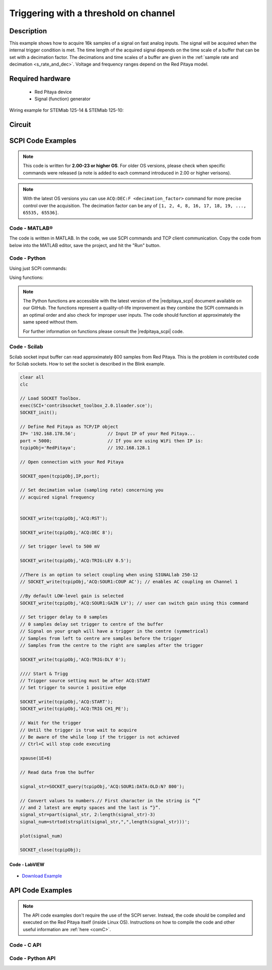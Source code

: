 .. _trig_threshold_example:

Triggering with a threshold on channel
######################################

.. http://blog.redpitaya.com/examples-new/single-buffer-acquire/


Description
============

This example shows how to acquire 16k samples of a signal on fast analog inputs. The signal will be acquired when the internal trigger condition is met. The time length of the acquired signal depends on the time scale of a buffer that can be set with a decimation factor. The decimations and time scales of a buffer are given in the :ref:`sample rate and decimation <s_rate_and_dec>`. Voltage and frequency ranges depend on the Red Pitaya model. 


Required hardware
==================

    -   Red Pitaya device
    -   Signal (function) generator
    
Wiring example for STEMlab 125-14 & STEMlab 125-10:

.. figure:: img/on_given_trigger_acquire_signal_on_fast_analog_input.png

Circuit
=======

.. figure:: img/on_given_trigger_acquire_signal_on_fast_analog_input_circuit.png


SCPI Code Examples
====================

.. note::

  This code is written for **2.00-23 or higher OS**. For older OS versions, please check when specific commands were released (a note is added to each command introduced in 2.00 or higher verisons).

.. note::

    With the latest OS versions you can use ``ACQ:DEC:F <decimation_factor>`` command for more precise control over the acquisition. The decimation factor can be any of ``[1, 2, 4, 8, 16, 17, 18, 19, ..., 65535, 65536]``.

Code - MATLAB®
---------------

The code is written in MATLAB. In the code, we use SCPI commands and TCP client communication. Copy the code from below into the MATLAB editor, save the project, and hit the "Run" button.

.. tabs::

    .. tab:: ASCII/VOLTS mode

        .. code-block:: matlab

            %% Define Red Pitaya as TCP/IP object
            clear all
            close all
            clc
            IP = '192.168.178.111';                 % Input IP of your Red Pitaya...
            port = 5000;
            RP = tcpclient(IP, port);
            
            %% Open connection with your Red Pitaya
            
            RP.ByteOrder = 'big-endian';
            configureTerminator(RP, 'CR/LF');
            
            flush(RP);

            % Reset Acquisition
            writeline(RP,'ACQ:RST');

            %% ACQUISITION
            % Set decimation value (sampling rate) concerning your 
            % acquired signal frequency
            
            writeline(RP,'ACQ:DEC 1');
            writeline(RP,'ACQ:TRIG:LEV 0.5');       % trigger level

            % SIGNALLAB ONLY            
            % There is an option to select coupling when using SIGNALlab 250-12 
            % writeline(RP,'ACQ:SOUR1:COUP AC');    % enables AC coupling on Channel 1
            %

            % by default LOW level gain is selected
            writeline(RP,'ACQ:SOUR1:GAIN LV');  % acquire gain to LV/HV (should the same as jumpers)


            % Set trigger delay to 0 samples
            % 0 samples delay sets the trigger to the centre of the buffer
            % Signal on your graph will have the trigger in the centre (symmetrical)
            % Samples from left to centre are samples before the trigger 
            % Samples from the centre to the right are samples after the trigger
            
            writeline(RP,'ACQ:TRIG:DLY 0');
            
            %% Start & Trigg
            % Trigger source setting must be after ACQ:START
            % Set trigger to source 1 positive edge
            
            writeline(RP,'ACQ:START');
            
            % After acquisition is started some time delay is needed to acquire fresh samples in the buffer
            pause(1);
            % Here we have used a time delay of one second, but you can calculate the exact value by taking into account the buffer
            % length and sampling rate
            
            writeline(RP,'ACQ:TRIG CH1_PE');
            
            % Wait for the trigger
            % Until the trigger is true wait to acquire
            % Be aware of the while loop if the trigger is not achieved
            % Ctrl+C will stop code execution in MATLAB
            
            while 1
                trig_rsp = writeread(RP,'ACQ:TRIG:STAT?')
                if strcmp('TD', trig_rsp(1:2))      % Read only TD
                    break;
                end
            end

            %%! OS 2.00 or higher only !%%
            % wait for fill adc buffer
            while 1
                fill_state = writeread(RP,'ACQ:TRIG:FILL?')
                if strcmp('1', fill_state(1:1)the )
                    break;
                end
            end 
                
            %% Read data from the buffer 
            signal_str = writeread(RP,'ACQ:SOUR1:DATA?');
            
            % Convert values to numbers.
            % The first character in the received string is “{“   
            % and the last 3 are 2 empty spaces and a “}”.  
            
            signal_num = str2num(signal_str(1, 2:length(signal_str)-3));
            
            plot(signal_num)
            grid on;
            ylabel('Voltage / V')
            xlabel('Samples')
            
            clear RP;

    .. tab:: BIN/VOLTS mode

        .. code-block:: matlab

            %% Define Red Pitaya as TCP/IP object
            clear all
            close all
            clc
            IP = '192.168.178.111';                 % Input IP of your Red Pitaya...
            port = 5000;
            RP = tcpclient(IP, port);
            
            %% Open connection with your Red Pitaya
            
            RP.ByteOrder = 'big-endian';
            configureTerminator(RP, 'CR/LF');
            
            flush(RP);
            
            % Reset Acquisition
            writeline(RP,'ACQ:RST');

            %% ACQUISITION
            writeline(RP,'ACQ:DEC 1');
            writeline(RP,'ACQ:TRIG:LEV 0.5');
            writeline(RP,'ACQ:SOUR1:GAIN LV');

            % Set Units and Format
            writeline(RP,'ACQ:DATA:FORMAT BIN');
            writeline(RP,'ACQ:DATA:UNITS VOLTS');
            
            % Set trigger delay to 0 samples
            % 0 samples delay sets the trigger to the centre of the buffer
            % Signal on your graph will have the trigger in the centre (symmetrical)
            % Samples from left to centre are samples before the trigger 
            % Samples from the centre to the right are samples after the trigger
            
            writeline(RP,'ACQ:TRIG:DLY 0');
            
            
            %% Start & Trigg
            % Trigger source setting must be after ACQ:START
            % Set trigger to source 1 positive edge
            
            writeline(RP,'ACQ:START');
            
            % After acquisition is started some time delay is needed to acquire fresh samples in the buffer
            pause(1);
            % Here we have used a time delay of one second, but you can calculate the exact value by taking into account the buffer
            % length and sampling rate
            
            writeline(RP,'ACQ:TRIG CH1_PE');
            
            % Wait for the trigger
            % Until the trigger is true wait to acquire
            % Be aware of the while loop if the trigger is not achieved
            % Ctrl+C will stop code execution in MATLAB
            
            while 1
                trig_rsp = writeread(RP,'ACQ:TRIG:STAT?')
                if strcmp('TD', trig_rsp(1:2))      % Read only TD
                    break
                end
            end
            
            %%! OS 2.00 or higher only !%%
            % wait for fill adc buffer
            while 1
                fill_state = writeread(RP,'ACQ:TRIG:FILL?')
                if strcmp('1', fill_state(1:1))
                    break;
                end
            end 
            
            % Read data from the buffer
            writeline(RP,'ACQ:SOUR1:DATA?');
            
            % Read header for binary format
            header = read(RP, 1);
            
            % Reading size of the block, what informed about data size
            header_size = str2double(strcat(read(RP, 1, 'int8')));
            
            % Reading size of data
            data_size = str2double(strcat(read(RP, header_size, 'char'))');
            
            % Read data
            signal_num = read(RP, data_size/4,'float');
            
            plot(signal_num)
            grid on
            ylabel('Voltage / V')
            xlabel('samples')
            
            clear RP;


    .. tab:: BIN/RAW mode

        .. code-block:: matlab

            %% Define Red Pitaya as TCP/IP object
            clear all
            close all
            clc
            IP = '192.168.178.111';                 % Input IP of your Red Pitaya...
            port = 5000;
            RP = tcpclient(IP, port);
            
            %% Open connection with your Red Pitaya
            
            RP.ByteOrder = 'big-endian';
            configureTerminator(RP, 'CR/LF');
            
            flush(RP);
            
            % Set decimation vale (sampling rate) concerning you
            % acquired signal frequency
            
            
            % Reset Acquisition
            writeline(RP,'ACQ:RST');

            %% ACQUISITION
            writeline(RP,'ACQ:DEC 1');
            writeline(RP,'ACQ:TRIG:LEV 0.5');
            writeline(RP,'ACQ:SOUR1:GAIN LV');

            % Select Format and Units
            writeline(RP,'ACQ:DATA:FORMAT BIN');
            writeline(RP,'ACQ:DATA:UNITS RAW');
            
            % Set trigger delay to 0 samples
            % 0 samples delay the et trigger to the centre of the buffer
            % Signal on your graph will have a trigger in the centre (symmetrical)
            % Samples from left to centre are samples before the trigger
            % Samples from the centre to the right are samples after the trigger

            writeline(RP,'ACQ:TRIG:DLY 0');
            
            %% Start & Trigg
            % Trigger source setting must be after ACQ:START
            % Set trigger to source 1 positive edge
            
            writeline(RP,'ACQ:START');
            % After the acquisition is started some time delay is needed to acquire fresh samples in to buffer
            % Here we have used a time delay of one second but you can calculate the exact value taking into account the buffer
            % length and sampling rate
            pause(1);
            
            writeline(RP,'ACQ:TRIG CH1_PE');
            % Wait for the trigger
            % Until the trigger is true wait to acquire
            % Be aware of the while loop if the trigger is not achieved
            % Ctrl+C will stop code executing in MATLAB
            
            while 1
                trig_rsp = writeread(RP,'ACQ:TRIG:STAT?')
                if strcmp('TD',trig_rsp(1:2))  % Read only TD
                    break;
                end
            end

            %%! OS 2.00 or higher only !%%
            % wait for fill adc buffer
            while 1
                fill_state = writeread(RP,'ACQ:TRIG:FILL?')
                if strcmp('1', fill_state(1:1))
                    break;
                end
            end 
            
            % Read data from the buffer
            writeline(RP,'ACQ:SOUR1:DATA?');
            
            % Read header for binary format
            header = read(RP, 1);
            
            % Reading size of the block, what informed about data size
            header_size = str2double(strcat(read(RP, 1, 'int8')));
            
            % Reading size of data
            data_size = str2double(strcat(read(RP, header_size, 'char'))');
            
            % Read data
            signal_num = read(RP, data_size/2, 'int16');
            
            plot(signal_num)
            grid on;
            ylabel('Voltage / V')
            xlabel('samples')
            
            clear RP;

    .. tab:: ASCII/VOLTS mode for 4-Input

        .. code-block:: matlab

            %% Define Red Pitaya as TCP/IP object
            clear all
            close all
            clc
            IP = '192.168.178.111';           % Input IP of your Red Pitaya...
            port = 5000;
            RP = tcpclient(IP, port);


            %% Open connection with your Red Pitaya

            RP.ByteOrder = "big-endian";
            configureTerminator(RP,"CR/LF");

            flush(RP);

            % Reset Acquisition
            writeline(RP,'ACQ:RST');

            %% ACQUISITION
            writeline(RP,'ACQ:DEC 1');
            writeline(RP,'ACQ:TRIG:LEV 0.5');

            % Set trigger delay to 0 samples
            % 0 samples delay set the trigger to the centre of the buffer
            % Signal on your graph will have a trigger in the centre (symmetrical)
            % Samples from left to centre are samples before the trigger 
            % Samples from the centre to the right are samples after the trigger

            writeline(RP,'ACQ:TRIG:DLY 0');

            %% Start & Trigg
            % Trigger source setting must be after ACQ:START
            % Set trigger to source 1 positive edge

            writeline(RP,'ACQ:START');
            % After the acquisition is started some time delay is needed to acquire fresh samples in to buffer
            % Here we have used a time delay of one second but you can calculate the exact value taking into account the buffer
            % length and sampling rate
            pause(1);

            writeline(RP,'ACQ:TRIG CH1_PE');  
            % Wait for the trigger
            % Until the trigger is true wait to acquire
            % Be aware of the while loop if the trigger is not achieved
            % Ctrl+C will stop code executing in Matlab

            while 1
                trig_rsp = writeread(RP,'ACQ:TRIG:STAT?')
                if strcmp('TD', trig_rsp(1:2))  % Read only TD
                    break;
                end
            end

            %%! OS 2.00 or higher only !%%
            % wait for fill adc buffer
            while 1
                fill_state = writeread(RP,'ACQ:TRIG:FILL?')  
                if strcmp('1', fill_state(1:1))
                    break;
                end
            end 

            % Read data from the buffer 
            signal_str   = writeread(RP,'ACQ:SOUR1:DATA?');
            signal_str_2 = writeread(RP,'ACQ:SOUR2:DATA?');
            signal_str_3 = writeread(RP,'ACQ:SOUR3:DATA?');
            signal_str_4 = writeread(RP,'ACQ:SOUR4:DATA?');

            % Convert values to numbers.% First character in the string is “{“   
            % and 2 latest are empty spaces and the last is “}”.  

            signal_num   = str2num(signal_str(1,2:length(signal_str)-3));
            signal_num_2 = str2num(signal_str_2(1,2:length(signal_str_2)-3));
            signal_num_3 = str2num(signal_str_3(1,2:length(signal_str_3)-3));
            signal_num_4 = str2num(signal_str_4(1,2:length(signal_str_4)-3));

            plot(signal_num,'r')
            hold on
            plot(signal_num_2,'g')
            hold on
            plot(signal_num_3,'b')
            hold on
            plot(signal_num_4,'m')
            grid on
            ylabel('Voltage / V')
            xlabel('samples')

            clear RP;


Code - Python
--------------

Using just SCPI commands:

.. tabs::

    .. tab:: ASCII/VOLTS mode

        .. code-block:: python

            #!/usr/bin/env python3

            import sys
            import redpitaya_scpi as scpi
            import matplotlib.pyplot as plot

            IP = 'rp-f066c8.local'

            rp_s = scpi.scpi(IP)
            
            rp_s.tx_txt('ACQ:RST')
            
            rp_s.tx_txt('ACQ:DATA:FORMAT ASCII')
            rp_s.tx_txt('ACQ:DATA:UNITS VOLTS')
            rp_s.tx_txt('ACQ:DEC 1')
            rp_s.tx_txt('ACQ:TRIG:LEV 0.5')

            rp_s.tx_txt('ACQ:START')
            rp_s.tx_txt('ACQ:TRIG CH1_PE')

            while 1:
                rp_s.tx_txt('ACQ:TRIG:STAT?')
                if rp_s.rx_txt() == 'TD':
                    break

            ## ! OS 2.00 or higher only ! ##
            while 1:
                rp_s.tx_txt('ACQ:TRIG:FILL?')
                if rp_s.rx_txt() == '1':
                    break

            rp_s.tx_txt('ACQ:SOUR1:DATA?')
            buff_string = rp_s.rx_txt()
            buff_string = buff_string.strip('{}\n\r').replace("  ", "").split(',')
            buff = list(map(float, buff_string))

            plot.plot(buff)
            plot.ylabel('Voltage')
            plot.show()

    .. tab:: BIN/VOLTS mode

        .. code-block:: python

            #!/usr/bin/env python3

            import sys
            import redpitaya_scpi as scpi
            import matplotlib.pyplot as plot
            import struct

            IP = 'rp-f066c8.local'

            rp_s = scpi.scpi(IP)
            
            rp_s.tx_txt('ACQ:RST')
            
            rp_s.tx_txt('ACQ:DATA:FORMAT BIN')
            rp_s.tx_txt('ACQ:DATA:UNITS VOLTS')
            rp_s.tx_txt('ACQ:DEC 1')
            rp_s.tx_txt('ACQ:TRIG:LEV 0.5')

            rp_s.tx_txt('ACQ:START')
            rp_s.tx_txt('ACQ:TRIG CH1_PE')

            while 1:
                rp_s.tx_txt('ACQ:TRIG:STAT?')
                if rp_s.rx_txt() == 'TD':
                    break

            ## ! OS 2.00 or higher only ! ##
            while 1:
                rp_s.tx_txt('ACQ:TRIG:FILL?')
                if rp_s.rx_txt() == '1':
                    break


            rp_s.tx_txt('ACQ:SOUR1:DATA?')
            buff_byte = rp_s.rx_arb()
            buff = [struct.unpack('!f',bytearray(buff_byte[i:i+4]))[0] for i in range(0, len(buff_byte), 4)]

            plot.plot(buff)
            plot.ylabel('Voltage')
            plot.show()

    .. tab:: BIN/RAW mode

        .. code-block:: python
        
            #!/usr/bin/env python3

            import sys
            import redpitaya_scpi as scpi
            import matplotlib.pyplot as plot
            import struct

            IP = 'rp-f066c8.local'

            rp_s = scpi.scpi(IP)
            
            rp_s.tx_txt('ACQ:RST')

            rp_s.tx_txt('ACQ:DATA:FORMAT BIN')
            rp_s.tx_txt('ACQ:DATA:UNITS RAW')
            rp_s.tx_txt('ACQ:DEC 1')
            rp_s.tx_txt('ACQ:TRIG:LEV 0.5')

            rp_s.tx_txt('ACQ:START')
            rp_s.tx_txt('ACQ:TRIG CH1_PE')

            while 1:
                rp_s.tx_txt('ACQ:TRIG:STAT?')
                if rp_s.rx_txt() == 'TD':
                    break

            ## ! OS 2.00 or higher only ! ##
            while 1:
                rp_s.tx_txt('ACQ:TRIG:FILL?')
                if rp_s.rx_txt() == '1':
                    break


            rp_s.tx_txt('ACQ:SOUR1:DATA?')
            buff_byte = rp_s.rx_arb()
            buff = [struct.unpack('!h',bytearray(buff_byte[i:i+2]))[0] for i in range(0, len(buff_byte), 2)]

            plot.plot(buff)
            plot.ylabel('Voltage')
            plot.show()

    .. tab:: ASCII/VOLTS mode 4-Input

        .. code-block:: python

            #!/usr/bin/env python3

            import sys
            import redpitaya_scpi as scpi
            import matplotlib.pyplot as plot

            IP = 'rp-f066c8.local'

            rp_s = scpi.scpi(IP)

            rp_s.tx_txt('ACQ:RST')
            
            rp_s.tx_txt('ACQ:DATA:FORMAT ASCII')
            rp_s.tx_txt('ACQ:DATA:UNITS VOLTS')

            rp_s.tx_txt('ACQ:DEC 1')
            rp_s.tx_txt('ACQ:TRIG:LEV 0.5')
            rp_s.tx_txt('ACQ:TRIG:DLY 0')

            rp_s.tx_txt('ACQ:START')
            rp_s.tx_txt('ACQ:TRIG CH1_PE')

            while 1:
                rp_s.tx_txt('ACQ:TRIG:STAT?')
                if rp_s.rx_txt() == 'TD':
                    break

            ## ! OS 2.00 or higher only ! ##
            while 1:
                rp_s.tx_txt('ACQ:TRIG:FILL?')
                if rp_s.rx_txt() == '1':
                    break


            rp_s.tx_txt('ACQ:SOUR1:DATA?')
            buff_string = rp_s.rx_txt()
            buff_string = buff_string.strip('{}\n\r').replace("  ", "").split(',')
            buff = list(map(float, buff_string))

            rp_s.tx_txt('ACQ:SOUR2:DATA?')
            buff_string = rp_s.rx_txt()
            buff_string = buff_string.strip('{}\n\r').replace("  ", "").split(',')
            buff2 = list(map(float, buff_string))

            rp_s.tx_txt('ACQ:SOUR3:DATA?')
            buff_string = rp_s.rx_txt()
            buff_string = buff_string.strip('{}\n\r').replace("  ", "").split(',')
            buff3 = list(map(float, buff_string))

            rp_s.tx_txt('ACQ:SOUR4:DATA?')
            buff_string = rp_s.rx_txt()
            buff_string = buff_string.strip('{}\n\r').replace("  ", "").split(',')
            buff4 = list(map(float, buff_string))

            plot.plot(buff, 'r')
            plot.plot(buff2, 'g')
            plot.plot(buff3, 'b')
            plot.plot(buff4, 'm')
            plot.ylabel('Voltage')
            plot.show()


Using functions:

.. tabs::

    .. tab:: ASCII/VOLTS mode

        .. code-block:: python

            #!/usr/bin/env python3

            import sys
            import redpitaya_scpi as scpi
            import matplotlib.pyplot as plot

            IP = 'rp-f066c8.local'

            rp_s = scpi.scpi(IP)
            
            rp_s.tx_txt('ACQ:RST')
            
            dec = 1
            trig_lvl = 0.5
            
            # Function for configuring Acquisition
            rp_s.acq_set(dec, trig_lvl, units='volts', form='ascii')

            rp_s.tx_txt('ACQ:START')
            rp_s.tx_txt('ACQ:TRIG CH1_PE')

            while 1:
                rp_s.tx_txt('ACQ:TRIG:STAT?')
                if rp_s.rx_txt() == 'TD':
                    break

            ## ! OS 2.00 or higher only ! ##
            while 1:
                rp_s.tx_txt('ACQ:TRIG:FILL?')
                if rp_s.rx_txt() == '1':
                    break


            # function for Data Acquisition
            buff = rp_s.acq_data(1, bin= False, convert= True)

            plot.plot(buff)
            plot.ylabel('Voltage')
            plot.show()

    .. tab:: BIN/VOLTS mode

        .. code-block:: python

            #!/usr/bin/env python3

            import sys
            import redpitaya_scpi as scpi
            import matplotlib.pyplot as plot
            import struct

            IP = 'rp-f066c8.local'

            rp_s = scpi.scpi(IP)
            
            rp_s.tx_txt('ACQ:RST')
            
            dec = 1
            trig_lvl = 0.5
            
            # Function for configuring Acquisition
            rp_s.acq_set(dec, trig_lvl, units='volts', form='bin')

            rp_s.tx_txt('ACQ:START')
            rp_s.tx_txt('ACQ:TRIG CH1_PE')

            while 1:
                rp_s.tx_txt('ACQ:TRIG:STAT?')
                if rp_s.rx_txt() == 'TD':
                    break

            ## ! OS 2.00 or higher only ! ##
            while 1:
                rp_s.tx_txt('ACQ:TRIG:FILL?')
                if rp_s.rx_txt() == '1':
                    break

            # function for Data Acquisition
            buff = rp_s.acq_data(1, bin= True, convert= True)

            plot.plot(buff)
            plot.ylabel('Voltage')
            plot.show()

    .. tab:: BIN/RAW mode

        .. code-block:: python
        
            #!/usr/bin/env python3

            import sys
            import redpitaya_scpi as scpi
            import matplotlib.pyplot as plot
            import struct

            IP = 'rp-f066c8.local'

            rp_s = scpi.scpi(IP)
            
            rp_s.tx_txt('ACQ:RST')
            
            dec = 1
            trig_lvl = 0.5
            
            # Function for configuring Acquisition
            rp_s.acq_set(dec, trig_lvl, units='raw', form='bin') 

            rp_s.tx_txt('ACQ:START')
            rp_s.tx_txt('ACQ:TRIG CH1_PE')

            while 1:
                rp_s.tx_txt('ACQ:TRIG:STAT?')
                if rp_s.rx_txt() == 'TD':
                    break

            ## ! OS 2.00 or higher only ! ##
            while 1:
                rp_s.tx_txt('ACQ:TRIG:FILL?')
                if rp_s.rx_txt() == '1':
                    break


            # function for Data Acquisition
            buff = rp_s.acq_data(1, bin= True, convert= True)

            plot.plot(buff)
            plot.ylabel('Voltage')
            plot.show()

    .. tab:: ASCII/VOLTS mode 4-Input

        .. code-block:: python

            #!/usr/bin/python3

            import sys
            import redpitaya_scpi as scpi
            import matplotlib.pyplot as plot

            IP = 'rp-f066c8.local'

            rp_s = scpi.scpi(IP)

            rp_s.tx_txt('ACQ:RST')
            
            dec = 1
            trig_lvl = 0.5
            trig_delay = 0
            
            # Function for configuring Acquisition
            rp_s.acq_set(dec, trig_lvl, trig_delay, units='volts', form='ascii', input4=True) 

            rp_s.tx_txt('ACQ:START')
            rp_s.tx_txt('ACQ:TRIG CH1_PE')

            while 1:
                rp_s.tx_txt('ACQ:TRIG:STAT?')
                if rp_s.rx_txt() == 'TD':
                    break

            ## ! OS 2.00 or higher only ! ##
            while 1:
                rp_s.tx_txt('ACQ:TRIG:FILL?')
                if rp_s.rx_txt() == '1':
                    break

            # function for Data Acquisition
            buff  = rp_s.acq_data(1, bin= False, convert= True, input4 =True)
            buff2 = rp_s.acq_data(2, bin= False, convert= True, input4 =True)
            buff3 = rp_s.acq_data(3, bin= False, convert= True, input4 =True)
            buff4 = rp_s.acq_data(4, bin= False, convert= True, input4 =True)

            plot.plot(buff, 'r')
            plot.plot(buff2, 'g')
            plot.plot(buff3, 'b')
            plot.plot(buff4, 'm')
            plot.ylabel('Voltage')
            plot.show()


.. note::

    The Python functions are accessible with the latest version of the |redpitaya_scpi| document available on our GitHub.
    The functions represent a quality-of-life improvement as they combine the SCPI commands in an optimal order and also check for improper user inputs. The code should function at approximately the same speed without them.

    For further information on functions please consult the |redpitaya_scpi| code.


.. |redpitaya_scpi| raw:: html

    <a href="https://github.com/RedPitaya/RedPitaya/blob/master/Examples/python/redpitaya_scpi.py" target="_blank">redpitaya_scpi.py</a>


Code - Scilab
-------------

Scilab socket input buffer can read approximately 800 samples from Red Pitaya. This is the problem in contributed code
for Scilab sockets. How to set the socket is described in the Blink example.

.. code-block:: scilab

    clear all
    clc
    
    // Load SOCKET Toolbox. 
    exec(SCI+'contribsocket_toolbox_2.0.1loader.sce'); 
    SOCKET_init();
    
    // Define Red Pitaya as TCP/IP object
    IP= '192.168.178.56';            // Input IP of your Red Pitaya...
    port = 5000;                     // If you are using WiFi then IP is:               
    tcpipObj='RedPitaya';            // 192.168.128.1
    
    // Open connection with your Red Pitaya
    
    SOCKET_open(tcpipObj,IP,port);
    
    // Set decimation value (sampling rate) concerning you 
    // acquired signal frequency
    
    
    SOCKET_write(tcpipObj,'ACQ:RST');
    
    SOCKET_write(tcpipObj,'ACQ:DEC 8');
    
    // Set trigger level to 500 mV
    
    SOCKET_write(tcpipObj,'ACQ:TRIG:LEV 0.5');
    
    //There is an option to select coupling when using SIGNALlab 250-12 
    // SOCKET_write(tcpipObj,'ACQ:SOUR1:COUP AC'); // enables AC coupling on Channel 1

    //By default LOW-level gain is selected
    SOCKET_write(tcpipObj,'ACQ:SOUR1:GAIN LV'); // user can switch gain using this command

    // Set trigger delay to 0 samples
    // 0 samples delay set trigger to centre of the buffer
    // Signal on your graph will have a trigger in the centre (symmetrical)
    // Samples from left to centre are samples before the trigger 
    // Samples from the centre to the right are samples after the trigger
    
    SOCKET_write(tcpipObj,'ACQ:TRIG:DLY 0');
    
    //// Start & Trigg
    // Trigger source setting must be after ACQ:START
    // Set trigger to source 1 positive edge
    
    SOCKET_write(tcpipObj,'ACQ:START');
    SOCKET_write(tcpipObj,'ACQ:TRIG CH1_PE');  
    
    // Wait for the trigger
    // Until the trigger is true wait to acquire
    // Be aware of the while loop if the trigger is not achieved
    // Ctrl+C will stop code executing 
    
    xpause(1E+6)
    
    // Read data from the buffer 
    
    signal_str=SOCKET_query(tcpipObj,'ACQ:SOUR1:DATA:OLD:N? 800');
    
    // Convert values to numbers.// First character in the string is “{“  
    // and 2 latest are empty spaces and the last is “}”.  
    signal_str=part(signal_str, 2:length(signal_str)-3)
    signal_num=strtod(strsplit(signal_str,",",length(signal_str)))';
    
    plot(signal_num)
    
    SOCKET_close(tcpipObj);


Code - LabVIEW
**************

.. figure:: img/On-trigger-signal-acquisition_LV.png

- `Download Example <https://downloads.redpitaya.com/downloads/Clients/labview/On%20trigger%20signal%20acquisition.vi>`_



API Code Examples
====================

.. note::

    The API code examples don't require the use of the SCPI server. Instead, the code should be compiled and executed on the Red Pitaya itself (inside Linux OS).
    Instructions on how to compile the code and other useful information are :ref:`here <comC>`.


Code - C API
---------------

.. tabs::

    .. tab:: 125-10, 125-14, 122-16, 250-12

        .. code-block:: c

            /* Red Pitaya C API example of Acquiring a signal on external trigger on a specific channel */
            
            #include <stdio.h>
            #include <stdlib.h>
            #include <unistd.h>
            #include "rp.h"
            
            int main(int argc, char **argv){
            
                /* Print error, if rp_Init() function failed */
                if(rp_Init() != RP_OK){
                    fprintf(stderr, "Rp api init failed!\n");
                }

                /* Reset Generation and Acquisition */
                rp_GenReset();
                rp_AcqReset();

                /* Generation */
                /*LOOB BACK FROM OUTPUT 2 - ONLY FOR TESTING*/
                rp_GenFreq(RP_CH_1, 20000.0);
                rp_GenAmp(RP_CH_1, 1.0);
                rp_GenWaveform(RP_CH_1, RP_WAVEFORM_SINE);
                rp_GenOutEnable(RP_CH_1);
            
                /* Acquisition */
                uint32_t buff_size = 16384;
                float *buff = (float *)malloc(buff_size * sizeof(float));
            
                rp_AcqSetDecimation(RP_DEC_8);
                rp_AcqSetTriggerLevel(RP_CH_1, 0.5);    // Trig level is set in Volts while in SCPI 
                rp_AcqSetTriggerDelay(0);

                // There is an option to select coupling when using SIGNALlab 250-12 
                // rp_AcqSetAC_DC(RP_CH_1, RP_AC);      // enables AC coupling on Channel 1

                // By default LV level gain is selected
                rp_AcqSetGain(RP_CH_1, RP_LOW);         // user can switch gain using this command


                rp_AcqStart();
            
                /* After the acquisition is started some time delay is needed to acquire fresh samples into buffer
                Here we have used a time delay of one second but you can calculate the exact value taking into account buffer
                length and sampling rate */
            
                sleep(1);
                rp_AcqSetTriggerSrc(RP_TRIG_SRC_CHA_PE);
                rp_acq_trig_state_t state = RP_TRIG_STATE_TRIGGERED;
            
                while(1){
                    rp_AcqGetTriggerState(&state);
                    if(state == RP_TRIG_STATE_TRIGGERED){
                        break;
                    }
                }

                // !! OS 2.00 or higher only !! //
                bool fillState = false;
                while(!fillState){
                    rp_AcqGetBufferFillState(&fillState);
                }

                rp_AcqGetOldestDataV(RP_CH_1, &buff_size, buff);
                int i;
                for(i = 0; i < buff_size; i++){
                    printf("%f\n", buff[i]);
                }

                /* Releasing resources */
                free(buff);
                rp_Release();
                return 0;
            }

    .. tab:: 125-14 4-Input

        .. code-block:: c

            /* Red Pitaya C API example of Acquiring a signal on external trigger on a specific channel */

            #include <stdio.h>
            #include <stdlib.h>
            #include <unistd.h>
            #include "rp.h"

            int main(int argc, char **argv){

                /* Print error, if rp_Init() function failed */
                if(rp_Init() != RP_OK){
                    fprintf(stderr, "Rp api init failed!\n");
                }

                uint32_t buff_size = 16384;
                float *buff_ch1 = (float *)malloc(buff_size * sizeof(float));
                float *buff_ch2 = (float *)malloc(buff_size * sizeof(float));
                float *buff_ch3 = (float *)malloc(buff_size * sizeof(float));
                float *buff_ch4 = (float *)malloc(buff_size * sizeof(float));

                /* Reset Acquisition */
                rp_AcqReset();

                /* Acquisition */
                rp_AcqSetDecimation(RP_DEC_8);
                rp_AcqSetTriggerLevel(RP_CH_1, 0.5);
                rp_AcqSetTriggerDelay(0);

                rp_AcqStart();

                /* After the acquisition is started some time delay is needed to acquire fresh samples into buffer
                Here we have used a time delay of one second but you can calculate the exact value taking into account buffer
                length and sampling rate*/

                sleep(1);
                rp_AcqSetTriggerSrc(RP_TRIG_SRC_CHA_PE);
                rp_acq_trig_state_t state = RP_TRIG_STATE_TRIGGERED;

                while(1){
                    rp_AcqGetTriggerState(&state);
                    if(state == RP_TRIG_STATE_TRIGGERED){
                        sleep(1);
                        break;
                    }
                }

                // !! OS 2.00 or higher only !! //
                bool fillState = false;
                while(!fillState){
                    rp_AcqGetBufferFillState(&fillState);
                }

                uint32_t pos = 0;        
                rp_AcqGetWritePointerAtTrig(&pos);
                rp_AcqGetDataV2(pos, &buff_size, buff_ch1,buff_ch2, buff_ch3, buff_ch4);

                int i;
                for(i = 0; i < buff_size; i++){
                    printf("%f %f %f %f\n", buff_ch1[i],buff_ch2[i],buff_ch3[i],buff_ch4[i]);
                }

                /* Releasing resources */
                free(buff_ch1);
                free(buff_ch2);
                free(buff_ch3);
                free(buff_ch4);
                rp_Release();

                return 0;
            }  


Code - Python API
-------------------

.. tabs::

    .. tab:: 125-10, 125-14, 122-16, 250-12

        .. code-block:: python

            #!/usr/bin/python3

            import time
            import numpy as np
            import rp


            #? Possible waveforms:
            #?   RP_WAVEFORM_SINE, RP_WAVEFORM_SQUARE, RP_WAVEFORM_TRIANGLE, RP_WAVEFORM_RAMP_UP,
            #?   RP_WAVEFORM_RAMP_DOWN, RP_WAVEFORM_DC, RP_WAVEFORM_PWM, RP_WAVEFORM_ARBITRARY,
            #?   RP_WAVEFORM_DC_NEG, RP_WAVEFORM_SWEEP

            channel = rp.RP_CH_1
            channel2 = rp.RP_CH_2
            waveform = rp.RP_WAVEFORM_SINE
            freq = 100000
            ampl = 1.0

            #? Possible decimations:
            #?  RP_DEC_1, RP_DEC_2, RP_DEC_4, RP_DEC_8, RP_DEC_16 , RP_DEC_32 , RP_DEC_64 ,
            #?  RP_DEC_128, RP_DEC_256, RP_DEC_512, RP_DEC_1024, RP_DEC_2048, RP_DEC_4096, RP_DEC_8192, 
            #?  RP_DEC_16384, RP_DEC_32768, RP_DEC_65536

            dec = rp.RP_DEC_1

            trig_lvl = 0.5
            trig_dly = 0

            #? Possible acquisition trigger sources:
            #?  RP_TRIG_SRC_DISABLED, RP_TRIG_SRC_NOW, RP_TRIG_SRC_CHA_PE, RP_TRIG_SRC_CHA_NE, RP_TRIG_SRC_CHB_PE,
            #?  RP_TRIG_SRC_CHB_NE, RP_TRIG_SRC_EXT_PE, RP_TRIG_SRC_EXT_NE, RP_TRIG_SRC_AWG_PE, RP_TRIG_SRC_AWG_NE, 
            #?  RP_TRIG_SRC_CHC_PE, RP_TRIG_SRC_CHC_NE, RP_TRIG_SRC_CHD_PE, RP_TRIG_SRC_CHD_NE

            acq_trig_sour = rp.RP_TRIG_SRC_CHA_PE
            N = 16384

            # Initialize the interface
            rp.rp_Init()

            # Reset Generation and Acquisition
            rp.rp_GenReset()
            rp.rp_AcqReset()

            ###### Generation #####
            # OUT1
            print("Gen_start")
            rp.rp_GenWaveform(channel, waveform)
            rp.rp_GenFreqDirect(channel, freq)
            rp.rp_GenAmp(channel, ampl)

            # OUT2
            rp.rp_GenWaveform(channel2, waveform)
            rp.rp_GenFreqDirect(channel2, freq)
            rp.rp_GenAmp(channel2, ampl)

            #? Possible trigger sources:
            #?  RP_GEN_TRIG_SRC_INTERNAL, RP_GEN_TRIG_SRC_EXT_PE, RP_GEN_TRIG_SRC_EXT_NE

            # Specify generator trigger source
            rp.rp_GenTriggerSource(channel, rp.RP_GEN_TRIG_SRC_INTERNAL)

            # Enable output synchronisation
            rp.rp_GenOutEnableSync(True)



            ##### Acquisition #####
            # Set Decimation
            rp.rp_AcqSetDecimation(rp.RP_DEC_1)

            #? Possible triggers:
            #?  RP_T_CH_1, RP_T_CH_2, RP_T_CH_EXT

            # Set trigger level and delay
            rp.rp_AcqSetTriggerLevel(rp.RP_T_CH_1, trig_lvl)
            rp.rp_AcqSetTriggerDelay(trig_dly)


            # Start Acquisition
            print("Acq_start")
            rp.rp_AcqStart()

            # Specify trigger - input 1 positive edge
            rp.rp_AcqSetTriggerSrc(acq_trig_sour)

            rp.rp_GenTriggerOnly(channel)       # Trigger generator

            # Trigger state
            while 1:
                trig_state = rp.rp_AcqGetTriggerState()[1]
                if trig_state == rp.RP_TRIG_STATE_TRIGGERED:
                    break

            ## ! OS 2.00 or higher only ! ##
            # Fill state
            while 1:
                if rp.rp_AcqGetBufferFillState()[1]:
                    break
                
                
            # Get data
            # RAW
            ibuff = rp.i16Buffer(N)
            res = rp.rp_AcqGetOldestDataRaw(rp.RP_CH_1, N, ibuff.cast())

            # Volts
            fbuff = rp.fBuffer(N)
            res = rp.rp_AcqGetDataV(rp.RP_CH_1, 0, N, fbuff)

            data_V = np.zeros(N, dtype = float)
            data_raw = np.zeros(N, dtype = int)

            for i in range(0, N, 1):
                data_V[i] = fbuff[i]
                data_raw[i] = ibuff[i]

            print(f"Data in Volts: {data_V}")
            print(f"Raw data: {data_raw}")

            # Release resources
            rp.rp_Release()
    
    .. tab:: 125-14 4-Input

        .. code-block:: python
        
            #!/usr/bin/python3

            import time
            import numpy as np
            import rp
            
            #? Possible channels
            #?  RP_CH_1, RP_CH_2, RP_CH_3, RP_CH_4
            
            acq_channel = rp.RP_CH_1

            #? Possible decimations:
            #?  RP_DEC_1, RP_DEC_2, RP_DEC_4, RP_DEC_8, RP_DEC_16 , RP_DEC_32 , RP_DEC_64 ,
            #?  RP_DEC_128, RP_DEC_256, RP_DEC_512, RP_DEC_1024, RP_DEC_2048, RP_DEC_4096, RP_DEC_8192, 
            #?  RP_DEC_16384, RP_DEC_32768, RP_DEC_65536

            dec = rp.RP_DEC_1

            trig_lvl = 0.5
            trig_dly = 0

            #? Possible acquisition trigger sources:
            #?  RP_TRIG_SRC_DISABLED, RP_TRIG_SRC_NOW, RP_TRIG_SRC_CHA_PE, RP_TRIG_SRC_CHA_NE, RP_TRIG_SRC_CHB_PE,
            #?  RP_TRIG_SRC_CHB_NE, RP_TRIG_SRC_EXT_PE, RP_TRIG_SRC_EXT_NE, RP_TRIG_SRC_AWG_PE, RP_TRIG_SRC_AWG_NE, 
            #?  RP_TRIG_SRC_CHC_PE, RP_TRIG_SRC_CHC_NE, RP_TRIG_SRC_CHD_PE, RP_TRIG_SRC_CHD_NE

            acq_trig_sour = rp.RP_TRIG_SRC_CHA_PE
            N = 16384

            # Initialize the interface
            rp.rp_Init()

            # Reset Acquisition
            rp.rp_AcqReset()

            ##### Acquisition #####
            # Set Decimation
            rp.rp_AcqSetDecimation(rp.RP_DEC_1)

            #? Possible triggers:
            #?  RP_T_CH_1, RP_T_CH_2, RP_T_CH_3, RP_T_CH_4, RP_T_CH_EXT

            # Set trigger level and delay
            rp.rp_AcqSetTriggerLevel(rp.RP_T_CH_1, trig_lvl)
            rp.rp_AcqSetTriggerDelay(trig_dly)


            # Start Acquisition
            print("Acq_start")
            rp.rp_AcqStart()

            # Specify trigger - input 1 positive edge
            rp.rp_AcqSetTriggerSrc(acq_trig_sour)

            # Trigger state
            while 1:
                trig_state = rp.rp_AcqGetTriggerState()[1]
                if trig_state == rp.RP_TRIG_STATE_TRIGGERED:
                    break

            ## ! OS 2.00 or higher only ! ##
            # Fill state
            while 1:
                if rp.rp_AcqGetBufferFillState()[1]:
                    break
                
                
            # Get data
            # RAW
            ibuff = rp.i16Buffer(N)
            res = rp.rp_AcqGetOldestDataRaw(acq_channel, N, ibuff.cast())

            # Volts
            fbuff = rp.fBuffer(N)
            res = rp.rp_AcqGetDataV(acq_channel, 0, N, fbuff)

            data_V = np.zeros(N, dtype = float)
            data_raw = np.zeros(N, dtype = int)

            for i in range(0, N, 1):
                data_V[i] = fbuff[i]
                data_raw[i] = ibuff[i]

            print(f"Data in Volts: {data_V}")
            print(f"Raw data: {data_raw}")

            # Release resources
            rp.rp_Release()


